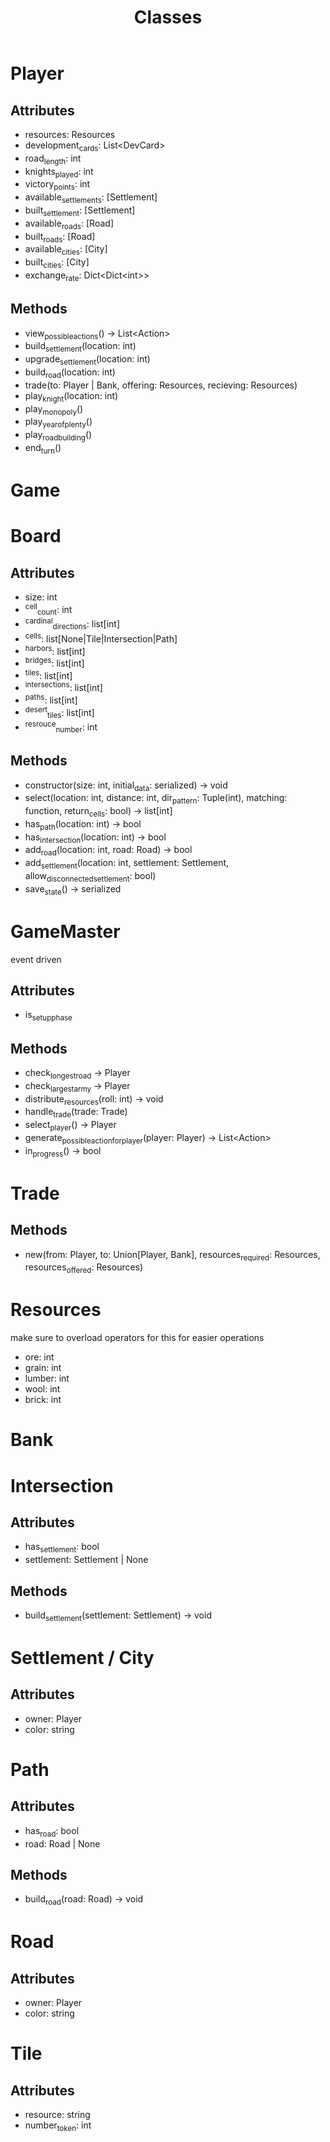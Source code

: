 #+title: Classes

* Player
** Attributes
- resources: Resources
- development_cards: List<DevCard>
- road_length: int
- knights_played: int
- victory_points: int
- available_settlements: [Settlement]
- built_settlement: [Settlement]
- available_roads: [Road]
- built_roads: [Road]
- available_cities: [City]
- built_cities: [City]
- exchange_rate: Dict<Dict<int>>

** Methods
- view_possible_actions() -> List<Action>
- build_settlement(location: int)
- upgrade_settlement(location: int)
- build_road(location: int)
- trade(to: Player | Bank, offering: Resources, recieving: Resources)
- play_knight(location: int)
- play_monopoly()
- play_year_of_plenty()
- play_road_building()
- end_turn()


* Game

* Board

** Attributes
- size: int
- ^cell_count: int
- ^cardinal_directions: list[int]
- ^cells: list[None|Tile|Intersection|Path]
- ^harbors: list[int]
- ^bridges: list[int]
- ^tiles: list[int]
- ^intersections: list[int]
- ^paths: list[int]
- ^desert_tiles: list[int]
- ^resrouce_number: int

** Methods
- constructor(size: int, initial_data: serialized) -> void
- select(location: int, distance: int, dir_pattern: Tuple(int), matching: function, return_cells: bool) -> list[int]
- has_path(location: int) -> bool
- has_intersection(location: int) -> bool
- add_road(location: int, road: Road) -> bool
- add_settlement(location: int, settlement: Settlement, allow_disconnected_settlement: bool)
- save_state() -> serialized

* GameMaster
event driven
** Attributes
- is_setup_phase
** Methods
- check_longest_road -> Player
- check_largest_army -> Player
- distribute_resources(roll: int) -> void
- handle_trade(trade: Trade)
- select_player() -> Player
- generate_possible_action_for_player(player: Player) -> List<Action>
- in_progress() -> bool


* Trade
** Methods
- new(from: Player, to: Union[Player, Bank], resources_required: Resources, resources_offered: Resources)

* Resources
make sure to overload operators for this for easier operations
- ore: int
- grain: int
- lumber: int
- wool: int
- brick: int

* Bank


* Intersection
** Attributes
- has_settlement: bool
- settlement: Settlement | None
** Methods
- build_settlement(settlement: Settlement) -> void

* Settlement / City
** Attributes
- owner: Player
- color: string

* Path
** Attributes
- has_road: bool
- road: Road | None
** Methods
- build_road(road: Road) -> void

* Road
** Attributes
- owner: Player
- color: string

* Tile
** Attributes
- resource: string
- number_token: int
